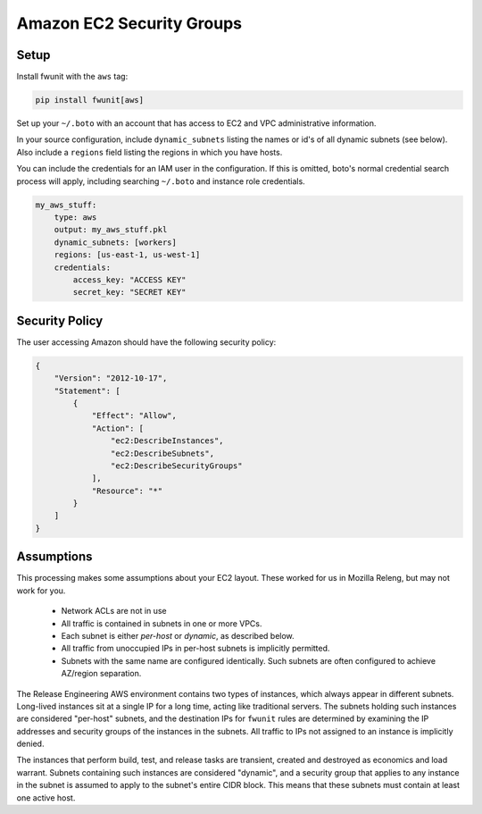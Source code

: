 Amazon EC2 Security Groups
==========================

Setup
-----

Install fwunit with the ``aws`` tag:

.. code-block:: none

    pip install fwunit[aws]

Set up your ``~/.boto`` with an account that has access to EC2 and VPC
administrative information.

In your source configuration, include ``dynamic_subnets`` listing the names or
id's of all dynamic subnets (see below).  Also include a ``regions`` field
listing the regions in which you have hosts.

You can include the credentials for an IAM user in the configuration.  If this
is omitted, boto's normal credential search process will apply, including
searching ``~/.boto`` and instance role credentials.

.. code-block:: yaml

    my_aws_stuff:
        type: aws
        output: my_aws_stuff.pkl
        dynamic_subnets: [workers]
        regions: [us-east-1, us-west-1]
        credentials:
            access_key: "ACCESS KEY"
            secret_key: "SECRET KEY"

Security Policy
---------------

The user accessing Amazon should have the following security policy:


.. code-block:: json

    {
        "Version": "2012-10-17",
        "Statement": [
            {
                "Effect": "Allow",
                "Action": [
                    "ec2:DescribeInstances",
                    "ec2:DescribeSubnets",
                    "ec2:DescribeSecurityGroups"
                ],
                "Resource": "*"
            }
        ]
    }

Assumptions
-----------

This processing makes some assumptions about your EC2 layout.  These worked for
us in Mozilla Releng, but may not work for you.

 * Network ACLs are not in use

 * All traffic is contained in subnets in one or more VPCs.

 * Each subnet is either *per-host* or *dynamic*, as described below.

 * All traffic from unoccupied IPs in per-host subnets is implicitly permitted.

 * Subnets with the same name are configured identically.  Such subnets are
   often configured to achieve AZ/region separation.

The Release Engineering AWS environment contains two types of instances, which
always appear in different subnets.  Long-lived instances sit at a single IP
for a long time, acting like traditional servers.  The subnets holding such
instances are considered "per-host" subnets, and the destination IPs for
``fwunit`` rules are determined by examining the IP addresses and security groups
of the instances in the subnets.  All traffic to IPs not assigned to an
instance is implicitly denied.

The instances that perform build, test, and release tasks are transient,
created and destroyed as economics and load warrant.  Subnets containing such
instances are considered "dynamic", and a security group that applies to any
instance in the subnet is assumed to apply to the subnet's entire CIDR block.
This means that these subnets must contain at least one active host.

